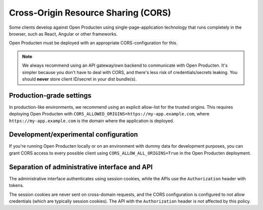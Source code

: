 .. _client-development-cors:

Cross-Origin Resource Sharing (CORS)
====================================

Some clients develop against Open Producten using single-page-application technology that
runs completely in the browser, such as React, Angular or other frameworks.

Open Producten must be deployed with an appropriate CORS-configuration for this.

.. note:: We always recommend using an API gateway/own backend to communicate with Open
   Producten. It's simpler because you don't have to deal with CORS, and there's less risk
   of credentials/secrets leaking. You should **never** store client ID/secret in your
   dist bundle(s).

Production-grade settings
-------------------------

In production-like environments, we recommend using an explicit allow-list for the
trusted origins. This requires deploying Open Producten with
``CORS_ALLOWED_ORIGINS=https://my-app.example.com``, where ``https://my-app.example.com``
is the domain where the application is deployed.

Development/experimental configuration
--------------------------------------

If you're running Open Producten locally or on an environment with dummy data for
development purposes, you can grant CORS access to every possible client using
``CORS_ALLOW_ALL_ORIGINS=True`` in the Open Producten deployment.

Separation of administrative interface and API
----------------------------------------------

The administrative interface authenticates using session cookies, while the APIs use
the ``Authorization`` header with tokens.

The session cookies are never sent on cross-domain requests, and the CORS configuration
is configured to not allow credentials (which are typically session cookies). The API
with the ``Authorization`` header is not affected by this policy.
